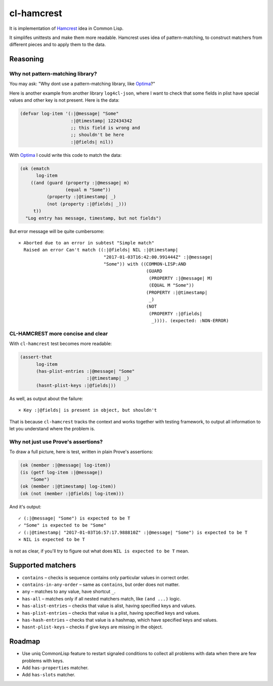=============
 cl-hamcrest
=============

.. image:: https://travis-ci.org/40ants/cl-hamcrest.svg?branch=master
    :target: https://travis-ci.org/40ants/cl-hamcrest

It is implementation of `Hamcrest`_ idea in Common Lisp.

It simplifes unittests and make them more readable. Hamcrest uses
idea of pattern-matching, to construct matchers from different pieces and
to apply them to the data.

Reasoning
=========

Why not pattern-matching library?
---------------------------------

You may ask: "Why dont use a pattern-matching library, like `Optima`_?"

Here is another example from another library ``log4cl-json``, where I want
to check that some fields in plist have special values and other key is not
present. Here is the data:

.. code:: common-lisp

          (defvar log-item '(:|@message| "Some"
                             :|@timestamp| 122434342
                             ;; this field is wrong and
                             ;; shouldn't be here
                             :|@fields| nil))

With `Optima`_ I could write this code to match the data:

.. code:: common-lisp

          (ok (ematch
                log-item
              ((and (guard (property :|@message| m)
                           (equal m "Some"))
                    (property :|@timestamp| _)
                    (not (property :|@fields| _)))
               t))
            "Log entry has message, timestamp, but not fields")

But error message will be quite cumbersome::

  × Aborted due to an error in subtest "Simple match"
    Raised an error Can't match ((:|@fields| NIL :|@timestamp|
                                  "2017-01-03T16:42:00.991444Z" :|@message|
                                  "Some")) with ((COMMON-LISP:AND
                                                  (GUARD
                                                   (PROPERTY :|@message| M)
                                                   (EQUAL M "Some"))
                                                  (PROPERTY :|@timestamp|
                                                   _)
                                                  (NOT
                                                   (PROPERTY :|@fields|
                                                    _)))). (expected: :NON-ERROR)

CL-HAMCREST more concise and clear
----------------------------------

With ``cl-hamcrest`` test becomes more readable:

.. code:: common-lisp

   (assert-that
         log-item
         (has-plist-entries :|@message| "Some"
                            :|@timestamp| _)
         (hasnt-plist-keys :|@fields|))

As well, as output about the failure::

  × Key :|@fields| is present in object, but shouldn't

That is because ``cl-hamcrest`` tracks the context and works
together with testing framework, to output all information
to let you understand where the problem is.

Why not just use Prove's assertions?
------------------------------------

To draw a full picture, here is test, written in plain Prove's
assertions:

.. code:: common-lisp

          (ok (member :|@message| log-item))
          (is (getf log-item :|@message|)
              "Some")
          (ok (member :|@timestamp| log-item))
          (ok (not (member :|@fields| log-item)))

And it's output::

      ✓ (:|@message| "Some") is expected to be T 
      ✓ "Some" is expected to be "Some" 
      ✓ (:|@timestamp| "2017-01-03T16:57:17.988810Z" :|@message| "Some") is expected to be T 
      × NIL is expected to be T 

is not as clear, if you'll try to figure out
what does ``NIL is expected to be T`` mean.


Supported matchers
==================

* ``contains`` – checks is sequence contains only particular values in correct order.
* ``contains-in-any-order`` – same as ``contains``, but order does not matter.
* ``any`` – matches to any value, have shortcut ``_``.
* ``has-all`` – matches only if all nested matchers match, like ``(and ...)`` logic.
* ``has-alist-entries`` – checks that value is alist, having specified keys and values.
* ``has-plist-entries`` – checks that value is a plist, having specified keys and values.
* ``has-hash-entries`` – checks that value is a hashmap, which have specified keys and values.
* ``hasnt-plist-keys`` – checks if give keys are missing in the object.


Roadmap
=======

* Use uniq CommonLisp feature to restart signaled conditions to collect
  all problems with data when there are few problems with keys.
* Add ``has-properties`` matcher.
* Add ``has-slots`` matcher.


.. _Hamcrest: http://hamcrest.org
.. _Optima: http://quickdocs.org/optima/
